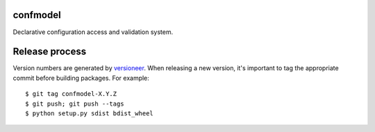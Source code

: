 confmodel
=========

Declarative configuration access and validation system.

|confmodel-ci|_ |confmodel-cover|_

.. |confmodel-ci| image:: https://travis-ci.org/praekelt/confmodel.png?branch=develop
.. _confmodel-ci: https://travis-ci.org/praekelt/confmodel

.. |confmodel-cover| image:: https://coveralls.io/repos/praekelt/confmodel/badge.png?branch=develop
.. _confmodel-cover: https://coveralls.io/r/praekelt/confmodel


Release process
===============

Version numbers are generated by `versioneer`_. When releasing a new version,
it's important to tag the appropriate commit before building packages. For
example::

  $ git tag confmodel-X.Y.Z
  $ git push; git push --tags
  $ python setup.py sdist bdist_wheel

.. _versioneer: https://github.com/warner/python-versioneer
